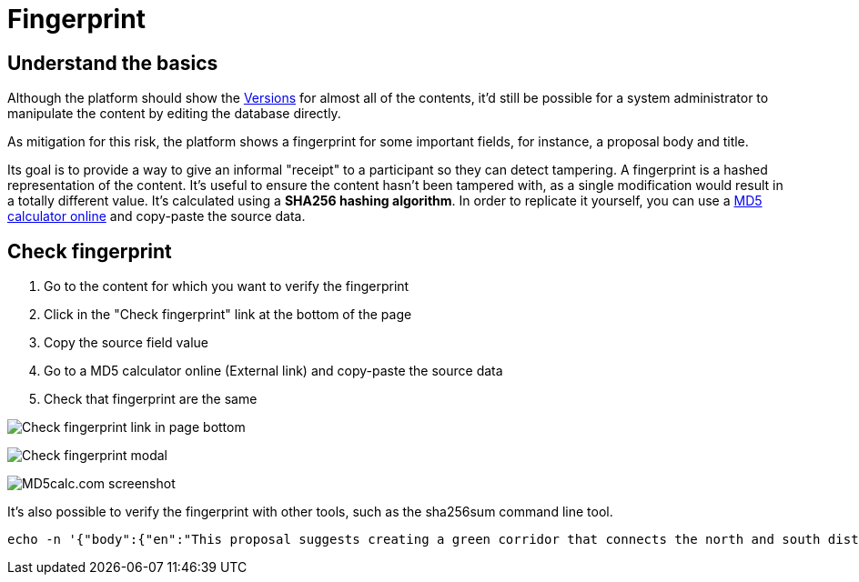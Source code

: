 = Fingerprint

== Understand the basics

Although the platform should show the xref:admin:features/transparency/versions.adoc[Versions] for almost all of the contents, it'd still be possible 
for a system administrator to manipulate the content by editing the database directly.

As mitigation for this risk, the platform shows a fingerprint for some important fields, for instance, a proposal body and title.

Its goal is to provide a way to give an informal "receipt" to a participant so they can detect tampering. A fingerprint is
a hashed representation of the content. It's useful to ensure the content hasn't been tampered with, as a single modification
would result in a totally different value. It's calculated using a *SHA256 hashing algorithm*. In order to replicate it
yourself, you can use a http://www.md5calc.com/sha256[MD5 calculator online] and copy-paste the source data.

== Check fingerprint

. Go to the content for which you want to verify the fingerprint
. Click in the "Check fingerprint" link at the bottom of the page
. Copy the source field value
. Go to a MD5 calculator online (External link) and copy-paste the source data
. Check that fingerprint are the same

image:features/fingerprint/content.png[Check fingerprint link in page bottom]

image::features/fingerprint/modal.png[Check fingerprint modal]

image:features/fingerprint/md5calc.png[MD5calc.com screenshot]

It's also possible to verify the fingerprint with other tools, such as the sha256sum command line tool.

[source,bash]
----
echo -n '{"body":{"en":"This proposal suggests creating a green corridor that connects the north and south districts of Chakar via a bicycle and pedestrian-only route. The corridor would pass through the city center and industrial areas, providing a safe, dedicated path for non-motorized transport, with shade trees, rest spots, and solar-powered lighting."},"title":{"en":"Green Corridor for Cyclists and Pedestrians"}}' | sha256sum
----
